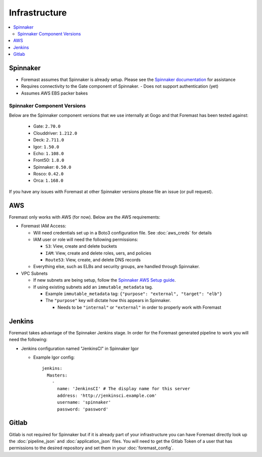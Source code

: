 ================
Infrastructure
================

.. contents::
   :local:

Spinnaker
---------

- Foremast assumes that Spinnaker is already setup. Please see the `Spinnaker documentation`_ for assistance
- Requires connectivity to the Gate component of Spinnaker.
  - Does not support authentication (yet)
- Assumes AWS EBS packer bakes


Spinnaker Component Versions
****************************
Below are the Spinnaker component versions that we use internally at Gogo and that Foremast has been tested against:

    - Gate: ``2.70.0``
    - Clouddriver: ``1.212.0``
    - Deck: ``2.711.0``
    - Igor: ``1.50.0``
    - Echo: ``1.108.0``
    - Front50: ``1.8.0``
    - Spinnaker: ``0.50.0``
    - Rosco: ``0.42.0``
    - Orca: ``1.168.0``

If you have any issues with Foremast at other Spinnaker versions please file an issue (or pull request).

AWS
---

Foremast only works with AWS (for now). Below are the AWS requirements:

- Foremast IAM Access:

  - Will need credentials set up in a Boto3 configuration file. See :doc:`aws_creds` for details

  - IAM user or role will need the following permissions:

    - ``S3``: View, create and delete buckets

    - ``IAM``: View, create and  delete roles, uers, and policies

    - ``Route53``: View, create, and delete DNS records

  - Everything else, such as ELBs and security groups, are handled through Spinnaker.

- VPC Subnets

  - If new subnets are being setup, follow the `Spinnaker AWS Setup guide`_.

  - If using existing subnets add an ``immutable_metadata`` tag.

    - Example ``immutable_metadata`` tag: ``{"purpose": "external", "target": "elb"}``

    - The  ``"purpose"`` key will dictate how this appears in Spinnaker. 

      - Needs to be ``"internal"`` or ``"external"`` in order to properly work with Foremast

Jenkins
-------

Foremast takes advantage of the Spinnaker Jenkins stage. In order for the Foremast generated pipeline to work you will need the following:

- Jenkins configuration named "JenkinsCI" in Spinnaker Igor

  - Example Igor config::

        jenkins:
          Masters:
            -
              name: 'JenkinsCI' # The display name for this server
              address: 'http://jenkinsci.example.com'
              username: 'spinnaker'
              password: 'password'


Gitlab
------

Gitlab is not required for Spinnaker but if it is already part of your infrastructure you can have Foremast directly look up the :doc:`pipeline_json` and :doc:`application_json` files. You will need to get the Gitlab Token of a user that has permissions to the desired repository and set them in your :doc:`foremast_config`. 

.. _`Spinnaker documentation`: http://www.spinnaker.io/docs
.. _`Spinnaker AWS Setup guide`: http://www.spinnaker.io/v1.0/docs/target-deployment-setup#section-amazon-web-services-setup
